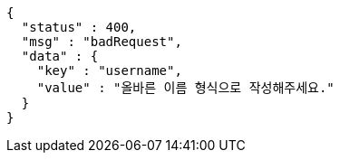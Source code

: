 [source,options="nowrap"]
----
{
  "status" : 400,
  "msg" : "badRequest",
  "data" : {
    "key" : "username",
    "value" : "올바른 이름 형식으로 작성해주세요."
  }
}
----
